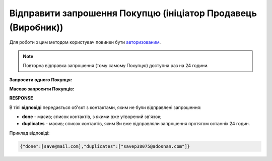 #################################################################################################
**Відправити запрошення Покупцю (ініціатор Продавець (Виробник))**
#################################################################################################

Для роботи з цим методом користувач повинен бути `авторизованим <https://wiki.edin.ua/uk/latest/Distribution/EDIN_2_0/API_2_0/Methods/Authorization.html>`__.

.. note::
   Повторна відправка запрошення (тому самому Покупцю) доступна раз на 24 години. 

**Запросити одного Покупця:**

.. csv-table:: 
  :file: PostInvitationsOne.csv
  :widths:  10, 41
  :stub-columns: 0

**Масово запросити Покупців:**

.. csv-table:: 
  :file: PostInvitationsMulty.csv
  :widths:  10, 41
  :stub-columns: 0

**RESPONSE**

В тілі **відповіді** передається об'єкт з контактами, яким не були відправлені запрошення:

* **done** - масив; список контактів, з якими вже утворений зв'язок;
* **duplicates** - масив; список контактів, яким Ви вже відправляли запрошення протягом останніх 24 годин. 

Приклад відповіді:

.. code:: json

   {"done":[save@mail.com],"duplicates":["savep38075@adosnan.com"]}


